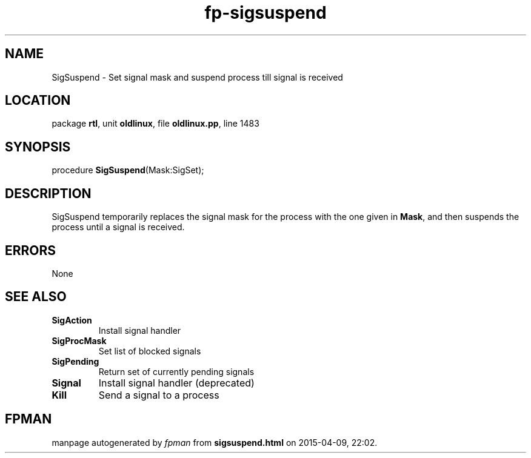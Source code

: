 .\" file autogenerated by fpman
.TH "fp-sigsuspend" 3 "2014-03-14" "fpman" "Free Pascal Programmer's Manual"
.SH NAME
SigSuspend - Set signal mask and suspend process till signal is received
.SH LOCATION
package \fBrtl\fR, unit \fBoldlinux\fR, file \fBoldlinux.pp\fR, line 1483
.SH SYNOPSIS
procedure \fBSigSuspend\fR(Mask:SigSet);
.SH DESCRIPTION
SigSuspend temporarily replaces the signal mask for the process with the one given in \fBMask\fR, and then suspends the process until a signal is received.


.SH ERRORS
None


.SH SEE ALSO
.TP
.B SigAction
Install signal handler
.TP
.B SigProcMask
Set list of blocked signals
.TP
.B SigPending
Return set of currently pending signals
.TP
.B Signal
Install signal handler (deprecated)
.TP
.B Kill
Send a signal to a process

.SH FPMAN
manpage autogenerated by \fIfpman\fR from \fBsigsuspend.html\fR on 2015-04-09, 22:02.

